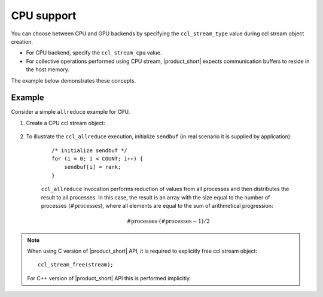 CPU support
===========

You can choose between CPU and GPU backends by specifying the ``ccl_stream_type`` value during ccl stream object creation.

- For CPU backend, specify the ``ccl_stream_cpu`` value. 
- For collective operations performed using CPU stream, |product_short| expects communication buffers to reside in the host memory.

The example below demonstrates these concepts.

Example
-------

Consider a simple ``allreduce`` example for CPU. 

#. Create a CPU ccl stream object:

    .. tabs::

        .. group-tab:: |c_api|

            ::

                /* For CPU stream, NULL is passed instead of native stream pointer */
                ccl_stream_create(ccl_stream_cpu, NULL, &stream);

        .. group-tab:: |cpp_api|

            ::

                /* For CPU, NULL is passed instead of native stream pointer */
                ccl::stream_t stream = ccl::environment::instance().create_stream(cc::stream_type::cpu, NULL);

            or just

            ::

                ccl::stream stream;

#. To illustrate the ``ccl_allreduce`` execution, initialize ``sendbuf`` (in real scenario it is supplied by application):

    ::

        /* initialize sendbuf */
        for (i = 0; i < COUNT; i++) {
            sendbuf[i] = rank;
        }


    ``ccl_allreduce`` invocation performs reduction of values from all processes and then distributes the result to all processes.
    In this case, the result is an array with the size equal to the number of processes (:math:`\text{#processes}`),
    where all elements are equal to the sum of arithmetical progression:

    .. math::
        \text{#processes} \cdot (\text{#processes} - 1) / 2

.. tabs::

    .. group-tab:: |c_api|

        ::

            ccl_allreduce(&sendbuf,
                          &recvbuf,
                          COUNT,
                          ccl_dtype_int,
                          ccl::reduction::sum,
                          NULL, /* attr */
                          NULL, /* comm */
                          stream,
                          &request);
            ccl_wait(request);


    .. group-tab:: |cpp_api|

        ::

            comm.allreduce(&sendbuf,
                           &recvbuf,
                           COUNT,
                           ccl::reduction::sum,
                           nullptr, /* attr */
                           stream).wait();



.. note::
    When using C version of |product_short| API, it is required to explicitly free ccl stream object:

    ::

        ccl_stream_free(stream);

    For C++ version of |product_short| API this is performed implicitly.
